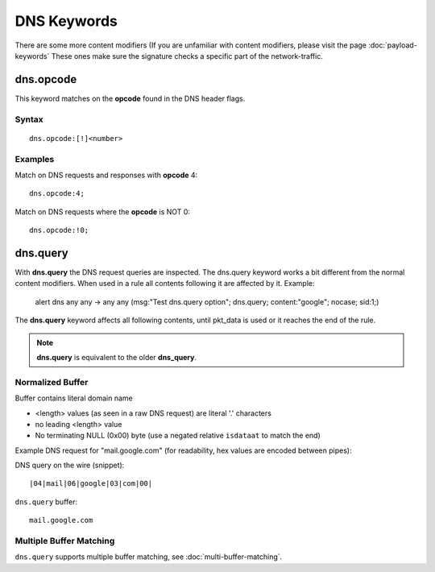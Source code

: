DNS Keywords
============

There are some more content modifiers (If you are unfamiliar with
content modifiers, please visit the page :doc:`payload-keywords` These
ones make sure the signature checks a specific part of the
network-traffic.

dns.opcode
----------

This keyword matches on the **opcode** found in the DNS header flags.

Syntax
~~~~~~

::

   dns.opcode:[!]<number>

Examples
~~~~~~~~

Match on DNS requests and responses with **opcode** 4::

  dns.opcode:4;

Match on DNS requests where the **opcode** is NOT 0::

  dns.opcode:!0;

dns.query
---------

With **dns.query** the DNS request queries are inspected. The dns.query
keyword works a bit different from the normal content modifiers. When
used in a rule all contents following it are affected by it.  Example:

  alert dns any any -> any any (msg:"Test dns.query option";
  dns.query; content:"google"; nocase; sid:1;)

.. image:: dns-keywords/dns_query.png

The **dns.query** keyword affects all following contents, until pkt_data
is used or it reaches the end of the rule.

.. note:: **dns.query** is equivalent to the older **dns_query**.

Normalized Buffer
~~~~~~~~~~~~~~~~~

Buffer contains literal domain name

-  <length> values (as seen in a raw DNS request)
   are literal '.' characters
-  no leading <length> value
-  No terminating NULL (0x00) byte (use a negated relative ``isdataat``
   to match the end)

Example DNS request for "mail.google.com" (for readability, hex
values are encoded between pipes):

DNS query on the wire (snippet)::

    |04|mail|06|google|03|com|00|

``dns.query`` buffer::

    mail.google.com

Multiple Buffer Matching
~~~~~~~~~~~~~~~~~~~~~~~~

``dns.query`` supports multiple buffer matching, see :doc:`multi-buffer-matching`.